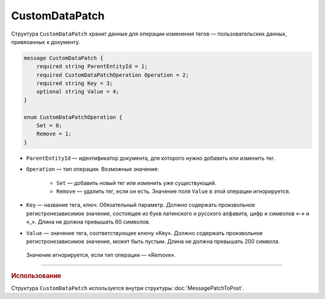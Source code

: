 CustomDataPatch
===============

Структура ``CustomDataPatch`` хранит данные для операции изменения тегов — пользовательских данных, привязанных к документу.

.. code-block:: protobuf

    message CustomDataPatch {
        required string ParentEntityId = 1;
        required CustomDataPatchOperation Operation = 2;
        required string Key = 3;
        optional string Value = 4;
    }

    enum CustomDataPatchOperation {
        Set = 0;
        Remove = 1;
    }

- ``ParentEntityId`` — идентификатор документа, для которого нужно добавить или изменить тег.

- ``Operation`` — тип операции. Возможные значения:

	- ``Set`` — добавить новый тег или изменить уже существующий.
	- ``Remove`` — удалить тег, если он есть. Значение поля ``Value`` в этой операции игнорируется.
   
- ``Key`` — название тега, ключ. Обязательный параметр. Должно содержать произвольное регистронезависимое значение, состоящее из букв латинского и русского алфавита, цифр и символов «-» и «_». Длина не должна превышать 60 символов.

- ``Value`` — значение тега, соответствующее ключу «Key». Должно содержать произвольное регистронезависимое значение, может быть пустым. Длина не должна превышать 200 символа.
 Значение игнорируется, если тип операции — «Remove».

----

.. rubric:: Использование

Структура ``CustomDataPatch`` используется внутри структуры :doc:`MessagePatchToPost`.